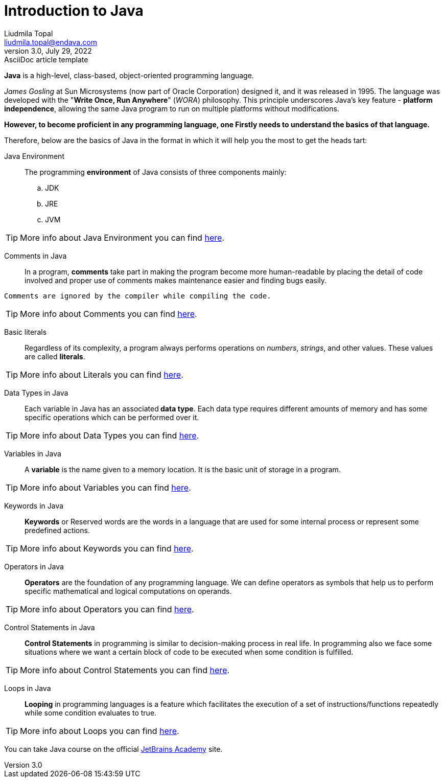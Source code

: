 = Introduction to Java
Liudmila Topal <liudmila.topal@endava.com>
3.0, July 29, 2022: AsciiDoc article template
:toc:
:icons: font
:url-quickref: https://docs.asciidoctor.org/asciidoc/latest/syntax-quick-reference/

====
*Java* is a high-level, class-based, object-oriented programming language.
====

_James Gosling_ at Sun Microsystems (now part of Oracle Corporation) designed it, and it was released in 1995.
The language was developed with the "*Write Once, Run Anywhere*" (_WORA_) philosophy.
This principle underscores Java's key feature - *platform independence*, allowing the same Java program to run on multiple platforms without modifications.

*However, to become proficient in any programming language, one Firstly needs to understand the basics of that language.*

Therefore, below are the basics of Java in the format in which it will help you the most to get the heads tart:

Java Environment:::
The programming *environment* of Java consists of three components mainly:
.. JDK
.. JRE
.. JVM

TIP: More info about Java Environment you can find https://www.geeksforgeeks.org/setting-environment-java/[here].

Comments in Java:::
In a program, *comments* take part in making the program become more human-readable by placing the detail of code involved
and proper use of comments makes maintenance easier and finding bugs easily.
----
Comments are ignored by the compiler while compiling the code.
----
TIP: More info about Comments you can find https://www.geeksforgeeks.org/comments-in-java/[here].

Basic literals:::
Regardless of its complexity, a program always performs operations on _numbers_, _strings_, and other values.
These values are called *literals*.

TIP: More info about Literals you can find link:basic_literals/Basic_Literals.adoc[here].

Data Types in Java:::
Each variable in Java has an associated** data type**.
Each data type requires different amounts of memory and has some specific operations which can be performed over it.

TIP: More info about Data Types you can find link:data_types/Data_Types.adoc[here].

Variables in Java:::
A *variable* is the name given to a memory location.
It is the basic unit of storage in a program.

TIP: More info about Variables you can find link:java_variables/Java_variables.adoc[here].

Keywords in Java:::
*Keywords* or Reserved words are the words in a language that are used for some internal process or represent some predefined actions.

TIP: More info about Keywords you can find https://www.geeksforgeeks.org/list-of-all-java-keywords/[here].

Operators in Java:::
*Operators* are the foundation of any programming language.
We can define operators as symbols that help us to perform specific mathematical and logical computations on operands.

TIP: More info about Operators you can find link:java_operators/Operators.adoc[here].

Control Statements in Java:::
*Control Statements* in programming is similar to decision-making process in real life.
In programming also we face some situations where we want a certain block of code to be executed when some condition is fulfilled.

TIP: More info about Control Statements you can find link:control_statements/Control_Statements.adoc[here].

Loops in Java:::
*Looping* in programming languages is a feature which facilitates the execution of a set of instructions/functions
repeatedly while some condition evaluates to true.

TIP: More info about Loops you can find link:loops/Loops.adoc[here].

====
You can take Java course on the official https://hyperskill.org/categories/2[JetBrains Academy] site.
====